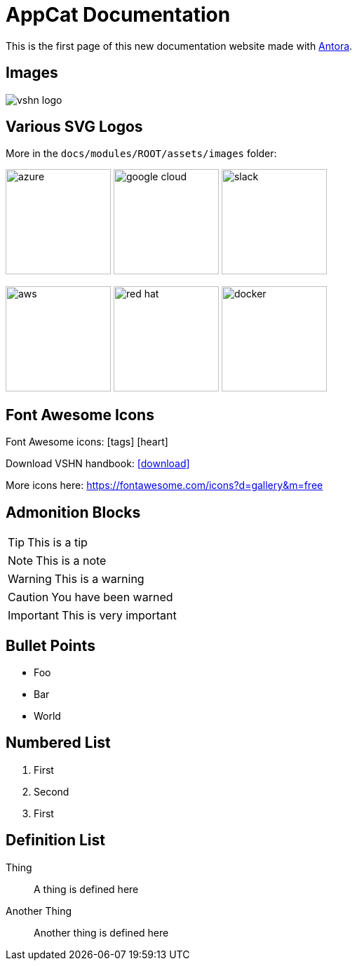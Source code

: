 = AppCat Documentation

// This is a single line comment!

////
This is a multiline comment!
This is a multiline comment!
This is a multiline comment!
////


This is the ((first page)) of this new ((documentation)) website made with https://antora.org/[Antora].

== Images

// You can add images with the image:: statement:

image::vshn_logo.png[]

== Various SVG Logos

// TODO: Delete unused asset files from the final documentation

More in the `docs/modules/ROOT/assets/images` folder:

image:azure.svg[width=150]
image:google-cloud.svg[width=150]
image:slack.svg[width=150]

image:aws.svg[width=150]
image:red-hat.svg[width=150]
image:docker.svg[width=150]

== Font Awesome Icons

Font Awesome icons: icon:tags[] icon:heart[size=2x,role="red"]

Download VSHN handbook: icon:download[link="https://handbook.vshn.ch/handbook.pdf"]

More icons here: https://fontawesome.com/icons?d=gallery&m=free

== Admonition Blocks

// Admonition blocks are useful to call for attention

TIP: This is a tip

NOTE: This is a note

WARNING: This is a warning

CAUTION: You have been warned

IMPORTANT: This is very important

== Bullet Points

// Use the star symbol, not the dash (like in Markdown!)

* Foo
* Bar
* World

== Numbered List

// No need to write down the numbers, just use dots

. First
. Second
. First

== Definition List

// Useful when explaining technical terms

Thing:: A thing is defined here
Another Thing:: Another thing is defined here
